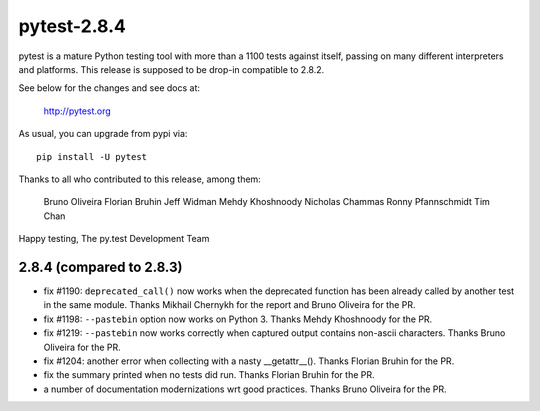 pytest-2.8.4
============

pytest is a mature Python testing tool with more than a 1100 tests
against itself, passing on many different interpreters and platforms.
This release is supposed to be drop-in compatible to 2.8.2.

See below for the changes and see docs at:

    http://pytest.org

As usual, you can upgrade from pypi via::

    pip install -U pytest

Thanks to all who contributed to this release, among them:

  Bruno Oliveira
  Florian Bruhin
  Jeff Widman
  Mehdy Khoshnoody
  Nicholas Chammas
  Ronny Pfannschmidt
  Tim Chan


Happy testing,
The py.test Development Team


2.8.4 (compared to 2.8.3)
-----------------------------

- fix #1190: ``deprecated_call()`` now works when the deprecated
  function has been already called by another test in the same
  module. Thanks Mikhail Chernykh for the report and Bruno Oliveira for the
  PR.

- fix #1198: ``--pastebin`` option now works on Python 3. Thanks
  Mehdy Khoshnoody for the PR.

- fix #1219: ``--pastebin`` now works correctly when captured output contains
  non-ascii characters. Thanks Bruno Oliveira for the PR.

- fix #1204: another error when collecting with a nasty __getattr__().
  Thanks Florian Bruhin for the PR.

- fix the summary printed when no tests did run.
  Thanks Florian Bruhin for the PR.

- a number of documentation modernizations wrt good practices.
  Thanks Bruno Oliveira for the PR.
